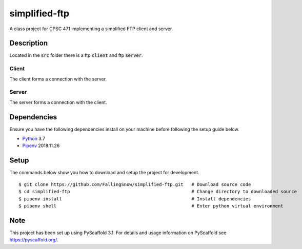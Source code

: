 ==============
simplified-ftp
==============

A class project for CPSC 471 implementing a simplified FTP client and server.


Description
===========

Located in the :code:`src` folder there is a ftp :code:`client` and ftp :code:`server`.

Client
______

The client forms a connection with the server.

Server
______

The server forms a connection with the client.

Dependencies
============

Ensure you have the following dependencies install on your machine before following the setup guide below.

* `Python <https://www.python.org/>`_ 3.7

* `Pipenv <https://pypi.org/project/pipenv/>`_ 2018.11.26


Setup
=====

The commands below show you how to download and setup the project for development.

::

    $ git clone https://github.com/FallingSnow/simplified-ftp.git   # Download source code
    $ cd simplified-ftp                                             # Change directory to downloaded source
    $ pipenv install                                                # Install dependencies
    $ pipenv shell                                                  # Enter python virtual environment

..

Note
====

This project has been set up using PyScaffold 3.1. For details and usage
information on PyScaffold see https://pyscaffold.org/.
